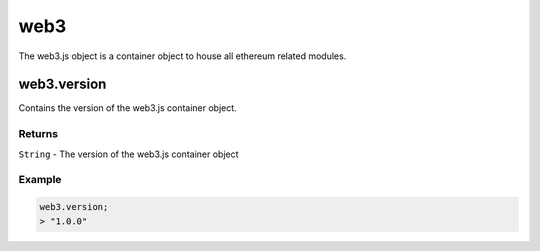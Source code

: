 ====
web3
====

The web3.js object is a container object to house all ethereum related modules.


web3.version
============

Contains the version of the web3.js container object.

-------
Returns
-------

``String`` - The version of the web3.js container object

-------
Example
-------

.. code-block:: javascript

    web3.version;
    > "1.0.0"

